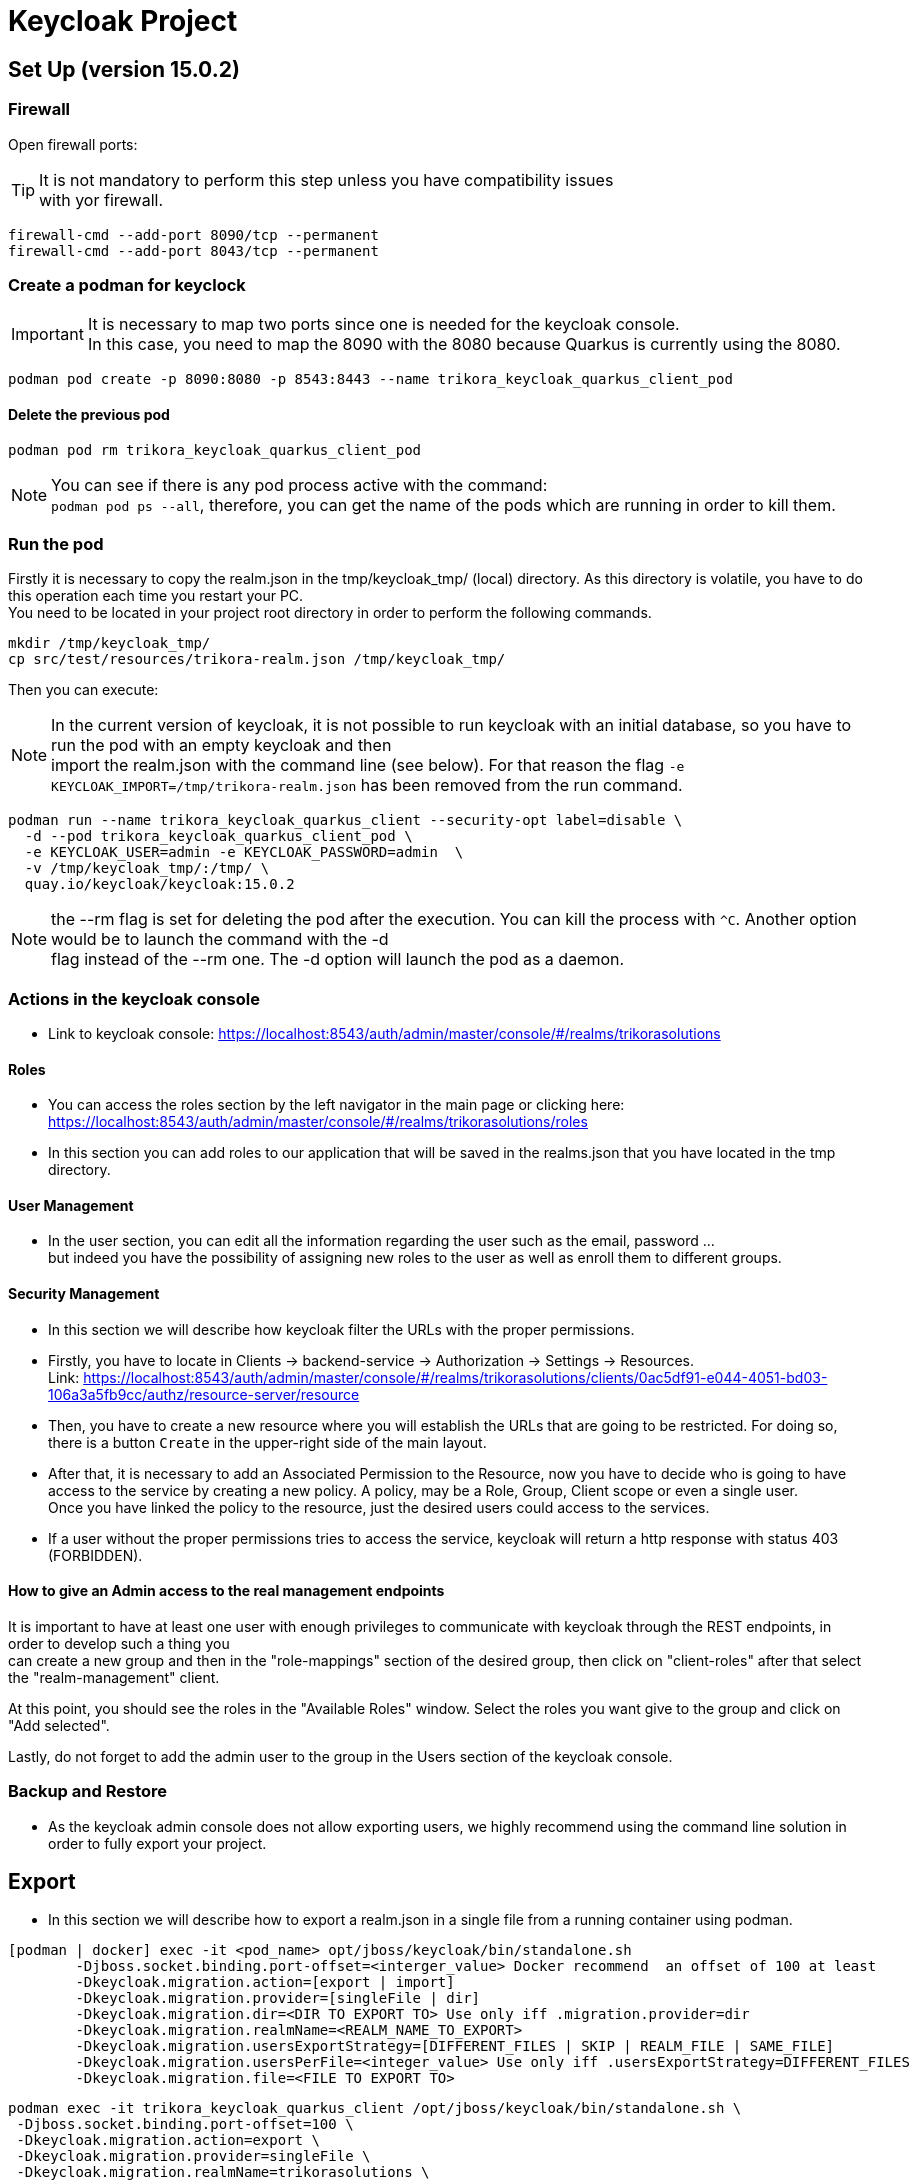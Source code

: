 = Keycloak Project

:toc: left
:icons: font
:source-highlighter: rouge
:description: Keycloak example.
:hardbreaks:

== Set Up (version 15.0.2)

=== Firewall

Open firewall ports:

TIP: It is not mandatory to perform this step unless you have compatibility issues
with yor firewall.

[source,bash]
----
firewall-cmd --add-port 8090/tcp --permanent
firewall-cmd --add-port 8043/tcp --permanent
----

=== Create a podman for keyclock

IMPORTANT: It is necessary to map two ports since one is needed for the keycloak console.
In this case, you need to map the 8090 with the 8080 because Quarkus is currently using the 8080.

[source,bash]
----
podman pod create -p 8090:8080 -p 8543:8443 --name trikora_keycloak_quarkus_client_pod
----

==== Delete the previous pod
[source,bash]
----
podman pod rm trikora_keycloak_quarkus_client_pod
----

NOTE: You can see if there is any pod process active with the command:
`podman pod ps --all`, therefore, you can get the name of the pods which are running in order to kill them.


=== Run the pod

Firstly it is necessary to copy the realm.json in the tmp/keycloak_tmp/ (local) directory. As this directory is volatile, you have to do this operation each time you restart your PC.
You need to be located in your project root directory in order to perform the following commands.
[source,bash]
----
mkdir /tmp/keycloak_tmp/
cp src/test/resources/trikora-realm.json /tmp/keycloak_tmp/
----
Then you can execute:

NOTE: In the current version of keycloak, it is not possible to run keycloak with an initial database, so you have to run the pod with an empty keycloak and then
import the realm.json with the command line (see below). For that reason the flag `-e KEYCLOAK_IMPORT=/tmp/trikora-realm.json` has been removed from the run command.

[source,bash]
----
podman run --name trikora_keycloak_quarkus_client --security-opt label=disable \
  -d --pod trikora_keycloak_quarkus_client_pod \
  -e KEYCLOAK_USER=admin -e KEYCLOAK_PASSWORD=admin  \
  -v /tmp/keycloak_tmp/:/tmp/ \
  quay.io/keycloak/keycloak:15.0.2
----

NOTE: the --rm flag is set for deleting the pod after the execution. You can kill the process with `^C`. Another option would be to launch the command with the -d
flag instead of the --rm one. The -d option will launch the pod as a daemon.

=== Actions in the keycloak console

* Link to keycloak console: https://localhost:8543/auth/admin/master/console/#/realms/trikorasolutions

==== Roles
* You can access the roles section by the left navigator in the main page or clicking here:
https://localhost:8543/auth/admin/master/console/#/realms/trikorasolutions/roles

* In this section you can add roles to our application that will be saved in the realms.json that you have located in the tmp directory.

==== User Management

* In the user section, you can edit all the information regarding the user such as the email, password ...
but indeed you have the possibility of assigning new roles to the user as well as enroll them to different groups.


==== Security Management
* In this section we will describe how keycloak filter the URLs with the proper permissions.

* Firstly, you have to locate in Clients -> backend-service -> Authorization -> Settings -> Resources.
Link: https://localhost:8543/auth/admin/master/console/#/realms/trikorasolutions/clients/0ac5df91-e044-4051-bd03-106a3a5fb9cc/authz/resource-server/resource

* Then, you have to create a new resource where you will establish the URLs that are going to be restricted. For doing so, there is a button `Create` in the upper-right side of the main layout.

* After that, it is necessary to add an Associated Permission to the Resource, now you have to decide who is going to have access to the service by creating a new policy. A policy, may be a Role, Group, Client scope or even a single user.
Once you have linked the policy to the resource, just the desired users could access to the services.

* If a user without the proper permissions tries to access the service, keycloak will return a http response with status 403 (FORBIDDEN).

==== *How to give an Admin access to the real management endpoints*

It is important to have at least one user with enough privileges to communicate with keycloak through the REST endpoints, in order to develop such a thing you
can create a new group and then in the "role-mappings" section of the desired group, then click on "client-roles" after that select the "realm-management" client.

At this point, you should see the roles in the "Available Roles" window. Select the roles you want give to the group and click on "Add selected".

Lastly, do not forget to add the admin user to the group in the Users section of the keycloak console.

=== Backup and Restore
* As the keycloak admin console does not allow exporting users, we highly recommend using the command line solution in order to fully export your project.

== Export
* In this section we will describe how to export a realm.json in a single file from a running container using podman.

[source,shell script]
----
[podman | docker] exec -it <pod_name> opt/jboss/keycloak/bin/standalone.sh
        -Djboss.socket.binding.port-offset=<interger_value> Docker recommend  an offset of 100 at least
        -Dkeycloak.migration.action=[export | import]
        -Dkeycloak.migration.provider=[singleFile | dir]
        -Dkeycloak.migration.dir=<DIR TO EXPORT TO> Use only iff .migration.provider=dir
        -Dkeycloak.migration.realmName=<REALM_NAME_TO_EXPORT>
        -Dkeycloak.migration.usersExportStrategy=[DIFFERENT_FILES | SKIP | REALM_FILE | SAME_FILE]
        -Dkeycloak.migration.usersPerFile=<integer_value> Use only iff .usersExportStrategy=DIFFERENT_FILES
        -Dkeycloak.migration.file=<FILE TO EXPORT TO>
----


[source,bash]
----
podman exec -it trikora_keycloak_quarkus_client /opt/jboss/keycloak/bin/standalone.sh \
 -Djboss.socket.binding.port-offset=100 \
 -Dkeycloak.migration.action=export \
 -Dkeycloak.migration.provider=singleFile \
 -Dkeycloak.migration.realmName=trikorasolutions \
 -Dkeycloak.migration.usersExportStrategy=REALM_FILE \
 -Dkeycloak.migration.file=/tmp/trikora-realm.json
----

== Import
[source,bash]
----
 [podman | docker] exec -it <container_name> <PATH_TO_KEYCLOAK_IN_THE_POD>/bin/standalone.sh
 -Djboss.socket.binding.port-offset=100
 -Dkeycloak.migration.action=import
 -Dkeycloak.migration.provider=singleFile
 -Dkeycloak.migration.realmName=quarkus
 -Dkeycloak.migration.usersExportStrategy=REALM_FILE
 -Dkeycloak.migration.file=<FILE_TO_IMPORT>
 -Dkeycloak.profile.feature.upload_scripts=enabled
 -Dkeycloak.profile.feature.scripts=enabled
 -Dkeycloak.migration.strategy=[OVERWRITE_EXISTING | IGNORE_EXISTING]
----
IMPORTANT: When a realm is imported from the command line, the keycloak console is not updated due to a version bug. In order to see the imported realm, it is
necessary to create another realm (empty, only need to enter the realm name). This action will force the console table to be updated, this is a keycloak bug, so
we hope that it could be fixed in futures releases.

[source,bash]
----
podman exec -it trikora_keycloak_quarkus_client /opt/jboss/keycloak/bin/standalone.sh \
 -Djboss.socket.binding.port-offset=100 \
 -Dkeycloak.migration.action=import \
 -Dkeycloak.migration.provider=singleFile \
 -Dkeycloak.migration.realmName=trikorasolutions \
 -Dkeycloak.migration.usersExportStrategy=REALM_FILE \
 -Dkeycloak.migration.file=/tmp/trikora-realm.json \
 -Dkeycloak.profile.feature.upload_scripts=enabled \
 -Dkeycloak.profile.feature.scripts=enabled \
 -Dkeycloak.migration.strategy=OVERWRITE_EXISTING
----

== Import several files in a single realm
* If you have stored the data of the project split in several files, you can merge it in a single project just by importing the files as they are a list separated by commas:
-Dkeycloak.import=/tmp/realm1.json,/tmp/realm2.json

WARNING: You cannot use the keycloak.import parameter with keycloak.migration.X parameters.
If you use these parameters together, keycloak.import parameter will be ignored. The keycloak.import mechanism ignores the realms which already exist in the project.
The keycloak.import mechanism is convenient for development purposes, but if more flexibility is needed, use the keycloak.migration.X parameters.

=== Open id endpoints
Keycloak allows the user to interact with the system from an OpenID connection which is based on REST, you can see a list of the different endpoints here:
https://localhost:<CONSOLE_PORT>/auth/realms/<REALM_NAME>/.well-known/openid-configuration

In our application it would be:
https://localhost:8543/auth/realms/trikorasolutions/.well-known/openid-configuration

=== References

*Import and Export:*

* https://www.keycloak.org/docs/latest/authorization_services/#_resource_server_overview
* https://github.com/keycloak/keycloak-documentation/blob/master/server_admin/topics/export-import.adoc

*Keycloak CRUD:*

* https://www.keycloak.org/docs-api/9.0/rest-api/index.html#_client_registration_policy_resource
* https://www.appsdeveloperblog.com/keycloak-requesting-token-with-password-grant/


*Similar Keycloaks open projects:*

* https://github.com/keycloak/keycloak/tree/master/testsuite/integration-arquillian/tests/base/src/test/java/org/keycloak/testsuite/admin

=== Troubleshooting

==== Permission denied when running the pod

*Problem*
[source]
----
FATAL [org.keycloak.services] (ServerService Thread Pool -- 58) Error during startup: java.lang.RuntimeException: java.io.FileNotFoundException: /tmp/trikora-realm.json (Permission denied)
----

*Cause*
The pod has not enough permissions for accessing the realm.json file.

*Solution*
When running the pod, you should add the `--security-opt label=disable` flag.

:hardbreaks:

==== Cannot import a realm when running the pod
*Problem*

[source]
----
07:37:13,702 WARN  [org.keycloak.services] (ServerService Thread Pool -- 68) KC-SERVICES0005: Unable to import realm trikorasolutions from file /tmp/trikora-realm.json.: java.lang.RuntimeException: Script upload is disabled
	at org.keycloak.keycloak-authz-policy-common@15.0.2//org.keycloak.authorization.policy.provider.js.JSPolicyProviderFactory.updatePolicy(JSPolicyProviderFactory.java:125)
	at org.keycloak.keycloak-authz-policy-common@15.0.2//org.keycloak.authorization.policy.provider.js.JSPolicyProviderFactory.onImport(JSPolicyProviderFactory.java:70)
----
*Cause*
From keycloak version 7.0.1 onwards, it is not possible to import a realm.json file since it is considered a deprecated way.

*Solution*
Adding the flag "-e -Dkeycloak.profile.feature.upload_scripts=enabled" does not work, so the only solution is to run podman with an empty master realm and then
import ours from the command line.

Other possible solution to try would be launch keycloak in version 6.0.0 with the realm and then update keycloak.
Or using: https://www.keycloak.org/docs/latest/server_development/#_script_providers

== Curl
*GET TOKEN FROM KC*
The token expired each 2 min aprox
[source, shell script]
----
export TKN=$(curl -X POST 'http://localhost:8090/auth/realms/trikorasolutions/protocol/openid-connect/token' \
-H "Content-Type: application/x-www-form-urlencoded" \
-d "username=pm@test" \
-d 'password=pm@test' \
-d 'grant_type=password' \
-d 'client_id=admin-cli' | jq -r '.access_token')

*GET LIST OF REALMS FROM KC*
curl -s -X GET 'http://localhost:8090/auth/admin/realms' \
-H "Accept: application/json" \
-H "Authorization: Bearer $TKN" | jq .

[
  {
    "id": "trikorasolutions",
    "realm": "trikorasolutions",
    "notBefore": 0,
    "defaultSignatureAlgorithm": "RS256",
    "revokeRefreshToken": false,
    "refreshTokenMaxReuse": 0,
    "accessTokenLifespan": 300,
    "accessTokenLifespanForImplicitFlow": 900,
    "ssoSessionIdleTimeout": 1800,
    "ssoSessionMaxLifespan": 36000,
    "ssoSessionIdleTimeoutRememberMe": 0,
    "ssoSessionMaxLifespanRememberMe": 0,
    "offlineSessionIdleTimeout": 2592000,
    "offlineSessionMaxLifespanEnabled": false,
    "offlineSessionMaxLifespan": 5184000,
    "clientSessionIdleTimeout": 0,
    "clientSessionMaxLifespan": 0,
    "clientOfflineSessionIdleTimeout": 0,
    "clientOfflineSessionMaxLifespan": 0,
    "accessCodeLifespan": 60,
    "accessCodeLifespanUserAction": 300,
    "accessCodeLifespanLogin": 1800,
    "actionTokenGeneratedByAdminLifespan": 43200,
    "actionTokenGeneratedByUserLifespan": 300,
    "oauth2DeviceCodeLifespan": 600,
    "oauth2DevicePollingInterval": 5,
    "enabled": true,
    "sslRequired": "external",
    "registrationAllowed": false,
    "registrationEmailAsUsername": false,
    "rememberMe": false,
    "verifyEmail": false,
    "loginWithEmailAllowed": true,
    "duplicateEmailsAllowed": false,
    "resetPasswordAllowed": false,
    "editUsernameAllowed": false,
    "bruteForceProtected": false,
    "permanentLockout": false,
    "maxFailureWaitSeconds": 900,
    "minimumQuickLoginWaitSeconds": 60,
    "waitIncrementSeconds": 60,
    "quickLoginCheckMilliSeconds": 1000,
    "maxDeltaTimeSeconds": 43200,
    "failureFactor": 30,
    "defaultRole": {
      "id": "ea65e50f-5781-495c-8def-2ae818761aba",
      "name": "default-roles-trikorasolutions",
      "description": "${role_default-roles}",
      "composite": true,
      "clientRole": false,
      "containerId": "trikorasolutions"
    },
    "requiredCredentials": [
      "password"
    ],
    "otpPolicyType": "totp",
    "otpPolicyAlgorithm": "HmacSHA1",
    "otpPolicyInitialCounter": 0,
    "otpPolicyDigits": 6,
    "otpPolicyLookAheadWindow": 1,
    "otpPolicyPeriod": 30,
    "otpSupportedApplications": [
      "FreeOTP",
      "Google Authenticator"
    ],
    "webAuthnPolicyRpEntityName": "keycloak",
    "webAuthnPolicySignatureAlgorithms": [
      "ES256"
    ],
    "webAuthnPolicyRpId": "",
    "webAuthnPolicyAttestationConveyancePreference": "not specified",
    "webAuthnPolicyAuthenticatorAttachment": "not specified",
    "webAuthnPolicyRequireResidentKey": "not specified",
    "webAuthnPolicyUserVerificationRequirement": "not specified",
    "webAuthnPolicyCreateTimeout": 0,
    "webAuthnPolicyAvoidSameAuthenticatorRegister": false,
    "webAuthnPolicyAcceptableAaguids": [],
    "webAuthnPolicyPasswordlessRpEntityName": "keycloak",
    "webAuthnPolicyPasswordlessSignatureAlgorithms": [
      "ES256"
    ],
    "webAuthnPolicyPasswordlessRpId": "",
    "webAuthnPolicyPasswordlessAttestationConveyancePreference": "not specified",
    "webAuthnPolicyPasswordlessAuthenticatorAttachment": "not specified",
    "webAuthnPolicyPasswordlessRequireResidentKey": "not specified",
    "webAuthnPolicyPasswordlessUserVerificationRequirement": "not specified",
    "webAuthnPolicyPasswordlessCreateTimeout": 0,
    "webAuthnPolicyPasswordlessAvoidSameAuthenticatorRegister": false,
    "webAuthnPolicyPasswordlessAcceptableAaguids": [],
    "browserSecurityHeaders": {
      "contentSecurityPolicyReportOnly": "",
      "xContentTypeOptions": "nosniff",
      "xRobotsTag": "none",
      "xFrameOptions": "SAMEORIGIN",
      "contentSecurityPolicy": "frame-src 'self'; frame-ancestors 'self'; object-src 'none';",
      "xXSSProtection": "1; mode=block",
      "strictTransportSecurity": "max-age=31536000; includeSubDomains"
    },
    "smtpServer": {},
    "eventsEnabled": false,
    "eventsListeners": [
      "jboss-logging"
    ],
    "enabledEventTypes": [],
    "adminEventsEnabled": false,
    "adminEventsDetailsEnabled": false,
    "identityProviders": [],
    "identityProviderMappers": [],
    "internationalizationEnabled": false,
    "supportedLocales": [],
    "browserFlow": "browser",
    "registrationFlow": "registration",
    "directGrantFlow": "direct grant",
    "resetCredentialsFlow": "reset credentials",
    "clientAuthenticationFlow": "clients",
    "dockerAuthenticationFlow": "docker auth",
    "attributes": {
      "cibaBackchannelTokenDeliveryMode": "poll",
      "cibaExpiresIn": "120",
      "cibaAuthRequestedUserHint": "login_hint",
      "oauth2DeviceCodeLifespan": "600",
      "clientOfflineSessionMaxLifespan": "0",
      "oauth2DevicePollingInterval": "5",
      "clientSessionIdleTimeout": "0",
      "userProfileEnabled": "false",
      "clientSessionMaxLifespan": "0",
      "parRequestUriLifespan": "60",
      "clientOfflineSessionIdleTimeout": "0",
      "cibaInterval": "5"
    },
    "userManagedAccessAllowed": true,
    "clientProfiles": {
      "profiles": []
    },
    "clientPolicies": {
      "policies": []
    }
  }
]
----

*GET ROLE INFO*
[source, shell script]
----
curl -s -X GET \
'http://localhost:8090/auth/admin/realms/trikorasolutions/roles/project_manager' \
-H "Accept: application/json" \
-H "Authorization: Bearer ${TKN}" | jq .

{
  "id": "bdac009e-d4d3-41be-825f-23bded18c65c",
  "name": "project_manager",
  "description": "Project Manager",
  "composite": false,
  "clientRole": false,
  "containerId": "trikorasolutions",
  "attributes": {}
}
----

*GET USERS WITH ROLE*
[source, shell script]
----
curl -s -X GET \
'http://localhost:8090/auth/admin/realms/trikorasolutions/roles/hr/users' \
-H "Accept: application/json" \
-H "Authorization: Bearer ${TKN}" | jq .

[
  {
    "id": "bf3e264c-ec53-461c-ab90-e9a5c9a45bb1",
    "createdTimestamp": 1635501809038,
    "username": "tenant_admin_test",
    "enabled": true,
    "totp": false,
    "emailVerified": false,
    "firstName": "Test Tenant",
    "lastName": "Tenant Administrator",
    "email": "tenant_admin_test@trikorasolutions.com",
    "disableableCredentialTypes": [],
    "requiredActions": [],
    "notBefore": 0
  }
]
----

*GET GROUPS WITH ROLE*
[source, shell script]
----
curl -s -X GET \
'http://localhost:8090/auth/admin/realms/trikorasolutions/roles/project_manager/groups' \
-H "Accept: application/json" \
-H "Authorization: Bearer ${TKN}" | jq .

[
  {
    "id": "1445ea0b-8ad7-4259-b2e5-effbfb2905bc",
    "name": "Project Manager",
    "path": "/Project Manager"
  }
]
----

*GET ASSIGNED ROLES OF ONE USER*
[source, shell script]
----
curl -s -X GET \
'http://localhost:8090/auth/admin/realms/trikorasolutions/users/ca399bfe-2e43-4891-9fef-cec854ec29fa/role-mappings/realm' \
-H "Accept: application/json" \
-H "Authorization: Bearer ${TKN}" | jq .

[
  {
    "id": "ea65e50f-5781-495c-8def-2ae818761aba",
    "name": "default-roles-trikorasolutions",
    "description": "${role_default-roles}",
    "composite": true,
    "clientRole": false,
    "containerId": "trikorasolutions"
  }
]
----

*GET EFFECTIVE ROLES OF ONE USER*
[source, shell script]
----
curl -s -X GET \
'http://localhost:8090/auth/admin/realms/trikorasolutions/users/ca399bfe-2e43-4891-9fef-cec854ec29fa/role-mappings/realm/composite' \
-H "Accept: application/json" \
-H "Authorization: Bearer ${TKN}" | jq .

[
  {
    "id": "f7276140-abe0-4374-8e5e-1808b1053491",
    "name": "uma_authorization",
    "description": "${role_uma_authorization}",
    "composite": false,
    "clientRole": false,
    "containerId": "trikorasolutions"
  },
  {
    "id": "66e8cfbf-a28a-4034-a228-549ba14a5b92",
    "name": "offline_access",
    "description": "${role_offline-access}",
    "composite": false,
    "clientRole": false,
    "containerId": "trikorasolutions"
  },
  {
    "id": "e1f8a8b8-180f-41df-bffe-23fa24322928",
    "name": "tenant_administrator",
    "description": "Tenant Administrator",
    "composite": false,
    "clientRole": false,
    "containerId": "trikorasolutions"
  },
  {
    "id": "d8feee60-a667-41ef-b892-5eea894a611c",
    "name": "user",
    "composite": false,
    "clientRole": false,
    "containerId": "trikorasolutions"
  },
  {
    "id": "5e09c398-7675-4876-8b4b-a426c0477b6d",
    "name": "space_manager",
    "description": "Space Manager",
    "composite": false,
    "clientRole": false,
    "containerId": "trikorasolutions"
  },
  {
    "id": "c8b91fde-84c5-43ac-b178-866e41623776",
    "name": "asset_mgr",
    "description": "Asset Manager",
    "composite": false,
    "clientRole": false,
    "containerId": "trikorasolutions"
  },
  {
    "id": "ea65e50f-5781-495c-8def-2ae818761aba",
    "name": "default-roles-trikorasolutions",
    "description": "${role_default-roles}",
    "composite": true,
    "clientRole": false,
    "containerId": "trikorasolutions"
  },
  {
    "id": "cb7ef5d2-060e-4efb-b203-7c9700312a26",
    "name": "application_user",
    "description": "User of the Trikora Workplace Manager application",
    "composite": false,
    "clientRole": false,
    "containerId": "trikorasolutions"
  },
  {
    "id": "970e4b22-23fb-4d01-904f-4b1be26f4e9e",
    "name": "hr",
    "description": "Human Resources",
    "composite": false,
    "clientRole": false,
    "containerId": "trikorasolutions"
  },
  {
    "id": "bdac009e-d4d3-41be-825f-23bded18c65c",
    "name": "project_manager",
    "description": "Project Manager",
    "composite": false,
    "clientRole": false,
    "containerId": "trikorasolutions"
  }
]
----

*GET ASSIGNED ROLES OF ONE GROUP*
[source, shell script]
----
curl -s -X GET \
'http://localhost:8090/auth/admin/realms/trikorasolutions/groups/1445ea0b-8ad7-4259-b2e5-effbfb2905bc/role-mappings/realm' \
-H "Accept: application/json" \
-H "Authorization: Bearer ${TKN}" | jq .

[
  {
    "id": "cb7ef5d2-060e-4efb-b203-7c9700312a26",
    "name": "application_user",
    "description": "User of the Trikora Workplace Manager application",
    "composite": false,
    "clientRole": false,
    "containerId": "trikorasolutions"
  },
  {
    "id": "bdac009e-d4d3-41be-825f-23bded18c65c",
    "name": "project_manager",
    "description": "Project Manager",
    "composite": false,
    "clientRole": false,
    "containerId": "trikorasolutions"
  }
]
----

*GET EFFECTIVE ROLES OF ONE GROUP*
[source, shell script]
----
curl -s -X GET \
'http://localhost:8090/auth/admin/realms/trikorasolutions/groups/1445ea0b-8ad7-4259-b2e5-effbfb2905bc/role-mappings/realm/composite' \
-H "Accept: application/json" \
-H "Authorization: Bearer ${TKN}" | jq .

[
  {
    "id": "cb7ef5d2-060e-4efb-b203-7c9700312a26",
    "name": "application_user",
    "description": "User of the Trikora Workplace Manager application",
    "composite": false,
    "clientRole": false,
    "containerId": "trikorasolutions"
  },
  {
    "id": "bdac009e-d4d3-41be-825f-23bded18c65c",
    "name": "project_manager",
    "description": "Project Manager",
    "composite": false,
    "clientRole": false,
    "containerId": "trikorasolutions"
  }
]
----

*GET USER BY ID*
[source, shell script]
----
curl -s -X GET 'http://localhost:8090/auth/admin/realms/trikorasolutions/users/ca399bfe-2e43-4891-9fef-cec854ec29fa' \
-H "Accept: application/json" \
-H "Authorization: Bearer ${TKN}" | jq .

{
  "id": "ca399bfe-2e43-4891-9fef-cec854ec29fa",
  "createdTimestamp": 1648203035796,
  "username": "pm@test",
  "enabled": true,
  "totp": false,
  "emailVerified": false,
  "firstName": "PM",
  "lastName": "Test",
  "email": "pm@test",
  "disableableCredentialTypes": [],
  "requiredActions": [],
  "notBefore": 0,
  "access": {
    "manageGroupMembership": true,
    "view": true,
    "mapRoles": true,
    "impersonate": true,
    "manage": true
  }
}
----

== Common HTTP errors

=== 401 Unauthorized
This error means that the token that you are providing to Keycloak has expired or is invalid,
you can decode your token in the jwt web page: https://jwt.io/

=== 403 Forbidden
The token is fine, but the user has not permissions to get that resource from keycloak.
Try with other user or promote the current user.


